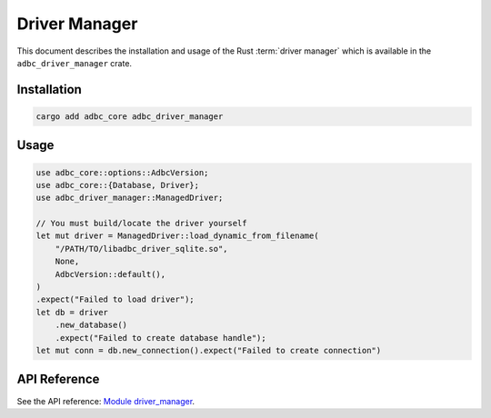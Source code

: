 .. Licensed to the Apache Software Foundation (ASF) under one
.. or more contributor license agreements.  See the NOTICE file
.. distributed with this work for additional information
.. regarding copyright ownership.  The ASF licenses this file
.. to you under the Apache License, Version 2.0 (the
.. "License"); you may not use this file except in compliance
.. with the License.  You may obtain a copy of the License at
..
..   http://www.apache.org/licenses/LICENSE-2.0
..
.. Unless required by applicable law or agreed to in writing,
.. software distributed under the License is distributed on an
.. "AS IS" BASIS, WITHOUT WARRANTIES OR CONDITIONS OF ANY
.. KIND, either express or implied.  See the License for the
.. specific language governing permissions and limitations
.. under the License.

==============
Driver Manager
==============

This document describes the installation and usage of the Rust :term:`driver
manager` which is available in the ``adbc_driver_manager`` crate.

Installation
============

.. code-block:: shell

   cargo add adbc_core adbc_driver_manager

Usage
=====

.. code-block:: rust

    use adbc_core::options::AdbcVersion;
    use adbc_core::{Database, Driver};
    use adbc_driver_manager::ManagedDriver;

    // You must build/locate the driver yourself
    let mut driver = ManagedDriver::load_dynamic_from_filename(
        "/PATH/TO/libadbc_driver_sqlite.so",
        None,
        AdbcVersion::default(),
    )
    .expect("Failed to load driver");
    let db = driver
        .new_database()
        .expect("Failed to create database handle");
    let mut conn = db.new_connection().expect("Failed to create connection")

API Reference
=============

See the API reference: `Module driver_manager <https://docs.rs/adbc_core/latest/adbc_core/driver_manager/>`_.
